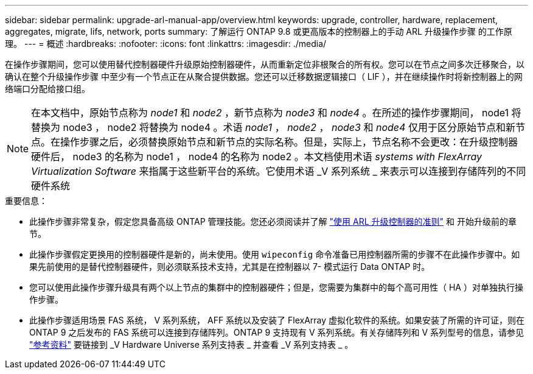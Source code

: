 ---
sidebar: sidebar 
permalink: upgrade-arl-manual-app/overview.html 
keywords: upgrade, controller, hardware, replacement, aggregates, migrate, lifs, network, ports 
summary: 了解运行 ONTAP 9.8 或更高版本的控制器上的手动 ARL 升级操作步骤 的工作原理。 
---
= 概述
:hardbreaks:
:nofooter: 
:icons: font
:linkattrs: 
:imagesdir: ./media/


[role="lead"]
在操作步骤期间，您可以使用替代控制器硬件升级原始控制器硬件，从而重新定位非根聚合的所有权。您可以在节点之间多次迁移聚合，以确认在整个升级操作步骤 中至少有一个节点正在从聚合提供数据。您还可以迁移数据逻辑接口（ LIF ），并在继续操作时将新控制器上的网络端口分配给接口组。


NOTE: 在本文档中，原始节点称为 _node1_ 和 _node2_ ，新节点称为 _node3_ 和 _node4_ 。在所述的操作步骤期间， node1 将替换为 node3 ， node2 将替换为 node4 。术语 _node1_ ， _node2_ ， _node3_ 和 _node4_ 仅用于区分原始节点和新节点。在操作步骤之后，必须替换原始节点和新节点的实际名称。但是，实际上，节点名称不会更改：在升级控制器硬件后， node3 的名称为 node1 ， node4 的名称为 node2 。本文档使用术语 _systems with FlexArray Virtualization Software_ 来指属于这些新平台的系统。它使用术语 _V 系列系统 _ 来表示可以连接到存储阵列的不同硬件系统

.重要信息：
* 此操作步骤非常复杂，假定您具备高级 ONTAP 管理技能。您还必须阅读并了解 link:guidelines_upgrade_with_arl.html["使用 ARL 升级控制器的准则"] 和  开始升级前的章节。
* 此操作步骤假定更换用的控制器硬件是新的，尚未使用。使用 `wipeconfig` 命令准备已用控制器所需的步骤不在此操作步骤中。如果先前使用的是替代控制器硬件，则必须联系技术支持，尤其是在控制器以 7- 模式运行 Data ONTAP 时。
* 您可以使用此操作步骤升级具有两个以上节点的集群中的控制器硬件；但是，您需要为集群中的每个高可用性（ HA ）对单独执行操作步骤。
* 此操作步骤适用场景 FAS 系统， V 系列系统， AFF 系统以及安装了 FlexArray 虚拟化软件的系统。如果安装了所需的许可证，则在 ONTAP 9 之后发布的 FAS 系统可以连接到存储阵列。ONTAP 9 支持现有 V 系列系统。有关存储阵列和 V 系列型号的信息，请参见 link:other_references.html["参考资料"] 要链接到 _V Hardware Universe 系列支持表 _ 并查看 _V 系列支持表 _ 。

